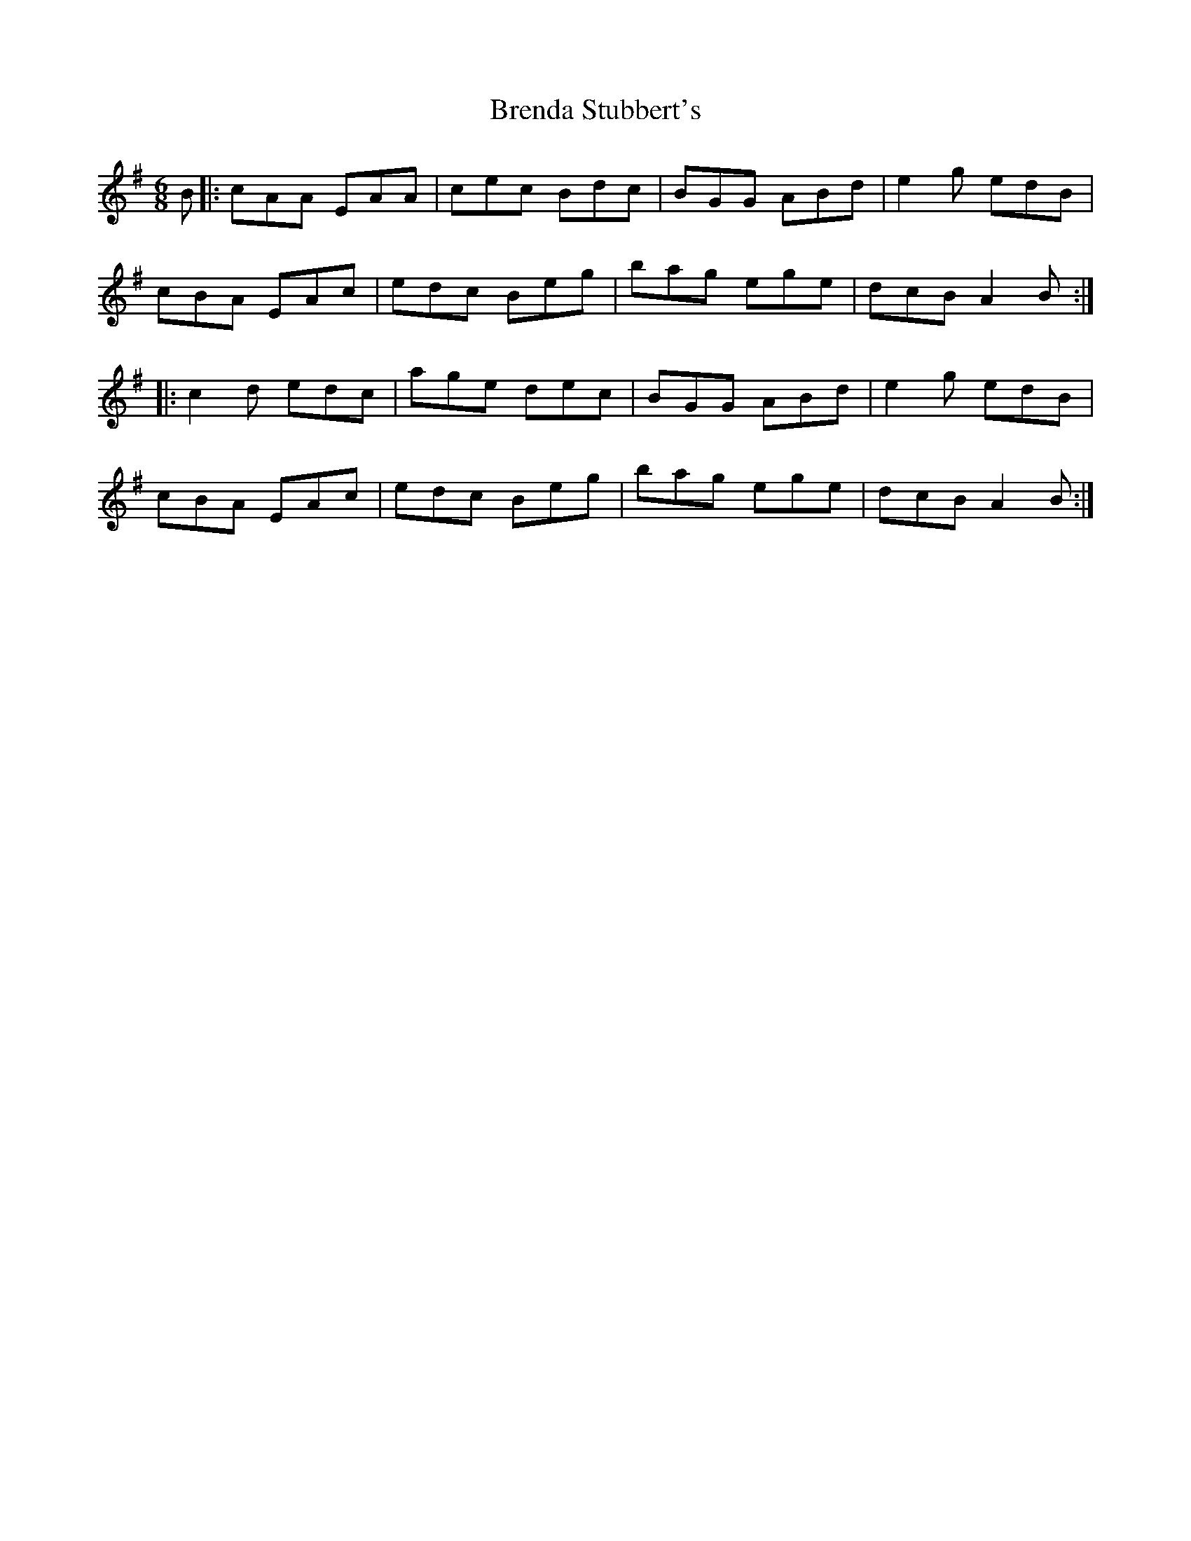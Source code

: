 X: 4970
T: Brenda Stubbert's
R: jig
M: 6/8
K: Adorian
B|:cAA EAA|cec Bdc|BGG ABd|e2g edB|
cBA EAc|edc Beg|bag ege|dcB A2B:|
|:c2d edc|age dec|BGG ABd|e2g edB|
cBA EAc|edc Beg|bag ege|dcB A2B:|


